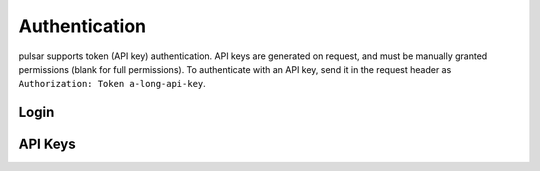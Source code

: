 Authentication
==============

pulsar supports token (API key) authentication. API keys are generated on
request, and must be manually granted permissions (blank for full permissions).
To authenticate with an API key, send it in the request header as
``Authorization: Token a-long-api-key``.

.. qrefflask:: pulsar:create_app('config.py')
   :undoc-static:
   :blueprints: auth
   :order: path

Login
-----

.. autoflask:: pulsar:create_app('config.py')
   :undoc-static:
   :modules: pulsar.auth.login
   :groupby: view
   :order: path

API Keys
--------

.. autoflask:: pulsar:create_app('config.py')
   :undoc-static:
   :modules: pulsar.auth.api_keys
   :groupby: view
   :order: path
